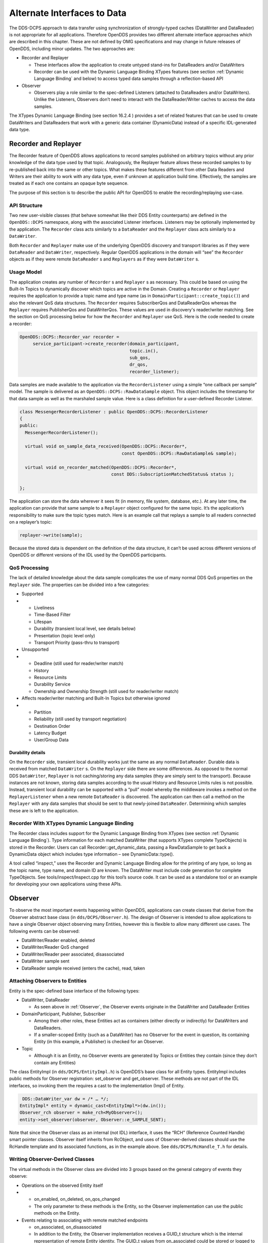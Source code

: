 ############################
Alternate Interfaces to Data
############################

The DDS-DCPS approach to data transfer using synchronization of strongly-typed caches (DataWriter and DataReader) is not appropriate for all applications.
Therefore OpenDDS provides two different alternate interface approaches which are described in this chapter.
These are not defined by OMG specifications and may change in future releases of OpenDDS, including minor updates.
The two approaches are:

* Recorder and Replayer

  * These interfaces allow the application to create untyped stand-ins for DataReaders and/or DataWriters

  * Recorder can be used with the Dynamic Language Binding XTypes features (see section :ref:`Dynamic Language Binding` and below) to access typed data samples through a reflection-based API

* Observer

  * Observers play a role similar to the spec-defined Listeners (attached to DataReaders and/or DataWriters).
    Unlike the Listeners, Observers don’t need to interact with the DataReader/Writer caches to access the data samples.

The XTypes Dynamic Language Binding (see section  16.2.4 ) provides a set of related features that can be used to create DataWriters and DataReaders that work with a generic data container (DynamicData) instead of a specific IDL-generated data type.

*********************
Recorder and Replayer
*********************

The Recorder feature of OpenDDS allows applications to record samples published on arbitrary topics without any prior knowledge of the data type used by that topic.
Analogously, the Replayer feature allows these recorded samples to by re-published back into the same or other topics.
What makes these features different from other Data Readers and Writers are their ability to work with any data type, even if unknown at application build time.
Effectively, the samples are treated as if each one contains an opaque byte sequence.

The purpose of this section is to describe the public API for OpenDDS to enable the recording/replaying use-case.

API Structure
=============

Two new user-visible classes (that behave somewhat like their DDS Entity counterparts) are defined in the ``OpenDDS::DCPS`` namespace, along with the associated Listener interfaces.
Listeners may be optionally implemented by the application.
The ``Recorder`` class acts similarly to a ``DataReader`` and the ``Replayer`` class acts similarly to a ``DataWriter``.

Both ``Recorder`` and ``Replayer`` make use of the underlying OpenDDS discovery and transport libraries as if they were ``DataReader`` and ``DataWriter``, respectively.
Regular OpenDDS applications in the domain will “see” the ``Recorder`` objects as if they were remote ``DataReader`` s and ``Replayers`` as if they were ``DataWriter`` s.

Usage Model
===========

The application creates any number of ``Recorder`` s and ``Replayer`` s as necessary.
This could be based on using the Built-In Topics to dynamically discover which topics are active in the Domain.
Creating a ``Recorder`` or ``Replayer`` requires the application to provide a topic name and type name (as in ``DomainParticipant::create_topic()``) and also the relevant QoS data structures.
The ``Recorder`` requires SubscriberQos and DataReaderQos whereas the ``Replayer`` requires PublisherQos and DataWriterQos.
These values are used in discovery's reader/writer matching.
See the section on QoS processing below for how the ``Recorder`` and ``Replayer`` use QoS.
Here is the code needed to create a recorder:

.. code-block:: cpp

     OpenDDS::DCPS::Recorder_var recorder =
          service_participant->create_recorder(domain_participant,
                                               topic.in(),
                                               sub_qos,
                                               dr_qos,
                                               recorder_listener);

Data samples are made available to the application via the ``RecorderListener`` using a simple “one callback per sample” model.
The sample is delivered as an ``OpenDDS::DCPS::RawDataSample`` object.
This object includes the timestamp for that data sample as well as the marshaled sample value.
Here is a class definition for a user-defined Recorder Listener.

.. code-block:: cpp

    class MessengerRecorderListener : public OpenDDS::DCPS::RecorderListener
    {
    public:
      MessengerRecorderListener();

      virtual void on_sample_data_received(OpenDDS::DCPS::Recorder*,
                                           const OpenDDS::DCPS::RawDataSample& sample);

      virtual void on_recorder_matched(OpenDDS::DCPS::Recorder*,
                                       const DDS::SubscriptionMatchedStatus& status );

    };

The application can store the data wherever it sees fit (in memory, file system, database, etc.).
At any later time, the application can provide that same sample to a ``Replayer`` object configured for the same topic.
It’s the application’s responsibility to make sure the topic types match.
Here is an example call that replays a sample to all readers connected on a replayer’s topic:

.. code-block:: cpp

         replayer->write(sample);

Because the stored data is dependent on the definition of the data structure, it can’t be used across different versions of OpenDDS or different versions of the IDL used by the OpenDDS participants.

QoS Processing
==============

The lack of detailed knowledge about the data sample complicates the use of many normal DDS QoS properties on the ``Replayer`` side.
The properties can be divided into a few categories:

* Supported

* * Liveliness

  * Time-Based Filter

  * Lifespan

  * Durability (transient local level, see details below)

  * Presentation (topic level only)

  * Transport Priority (pass-thru to transport)

* Unsupported

* * Deadline (still used for reader/writer match)

  * History

  * Resource Limits

  * Durability Service

  * Ownership and Ownership Strength (still used for reader/writer match)

* Affects reader/writer matching and Built-In Topics but otherwise ignored

* * Partition

  * Reliability (still used by transport negotiation)

  * Destination Order

  * Latency Budget

  * User/Group Data


Durability details
------------------

On the ``Recorder`` side, transient local durability works just the same as any normal ``DataReader``.
Durable data is received from matched ``DataWriter`` s.
On the ``Replayer`` side there are some differences.
As opposed to the normal DDS ``DataWriter``, ``Replayer`` is not caching/storing any data samples (they are simply sent to the transport).
Because instances are not known, storing data samples according to the usual History and Resource Limits rules is not possible.
Instead, transient local durability can be supported with a “pull” model whereby the middleware invokes a method on the ``ReplayerListener`` when a new remote ``DataReader`` is discovered.
The application can then call a method on the ``Replayer`` with any data samples that should be sent to that newly-joined ``DataReader``.
Determining which samples these are is left to the application.

Recorder With XTypes Dynamic Language Binding
=============================================

The Recorder class includes support for the Dynamic Language Binding from XTypes (see section :ref:`Dynamic Language Binding`).
Type information for each matched DataWriter (that supports XTypes complete TypeObjects) is stored in the Recorder.
Users can call Recorder::get_dynamic_data, passing a RawDataSample to get back a DynamicData object which includes type information – see DynamicData::type().

A tool called “inspect,” uses the Recorder and Dynamic Language Binding allow for the printing of any type, so long as the topic name, type name, and domain ID are known.
The DataWriter must include code generation for complete TypeObjects.
See tools/inspect/Inspect.cpp for this tool’s source code.
It can be used as a standalone tool or an example for developing your own applications using these APIs.

********
Observer
********

To observe the most important events happening within OpenDDS, applications can create classes that derive from the Observer abstract base class (in ``dds/DCPS/Observer.h``).
The design of Observer is intended to allow applications to have a single Observer object observing many Entities, however this is flexible to allow many different use cases.
The following events can be observed:

* DataWriter/Reader enabled, deleted

* DataWriter/Reader QoS changed

* DataWriter/Reader peer associated, disassociated

* DataWriter sample sent

* DataReader sample received (enters the cache), read, taken


Attaching Observers to Entities
===============================

Entity is the spec-defined base interface of the following types:

* DataWriter, DataReader

  * As seen above in :ref:`Observer`, the Observer events originate in the DataWriter and DataReader Entities

* DomainParticipant, Publisher, Subscriber

  * Among their other roles, these Entities act as containers (either directly or indirectly) for DataWriters and DataReaders.

  * If a smaller-scoped Entity (such as a DataWriter) has no Observer for the event in question, its containing Entity (in this example, a Publisher) is checked for an Observer.

* Topic

  * Although it is an Entity, no Observer events are generated by Topics or Entities they contain (since they don’t contain any Entities)

The class EntityImpl (in ``dds/DCPS/EntityImpl.h``) is OpenDDS’s base class for all Entity types.
EntityImpl includes public methods for Observer registration: set_observer and get_observer.
These methods are not part of the IDL interfaces, so invoking them the requires a cast to the implementation (Impl) of Entity.

.. code-block:: cpp

      DDS::DataWriter_var dw = /* … */;
     EntityImpl* entity = dynamic_cast<EntityImpl*>(dw.in());
     Observer_rch observer = make_rch<MyObserver>();
     entity->set_observer(observer, Observer::e_SAMPLE_SENT);

Note that since the Observer class as an internal (not IDL) interface, it uses the “RCH” (Reference Counted Handle) smart pointer classes.
Observer itself inherits from RcObject, and uses of Observer-derived classes should use the RcHandle template and its associated functions, as in the example above.
See ``dds/DCPS/RcHandle_T.h`` for details.

Writing Observer-Derived Classes
================================

The virtual methods in the Observer class are divided into 3 groups based on the general category of events they observe:

* Operations on the observed Entity itself

* * on_enabled, on_deleted, on_qos_changed

  * The only parameter to these methods is the Entity, so the Observer implementation can use the public methods on the Entity.

* Events relating to associating with remote matched endpoints

  * on_associated, on_disassociated

  * In addition to the Entity, the Observer implementation receives a GUID_t structure which is the internal representation of remote Entity identity.
    The GUID_t values from on_associated could be stored or logged to correlate them with the values from on_disassociated.

* Events relating to data samples moving through the system

  * on_sample_sent, on_sample_received, on_sample_read, on_sample_taken

* * In addition to the Entity, the Observer implementation receives an instance of the Sample structure.
    The definition of this structure is nested within Observer.
    See below for details.


The Observer::Sample structure
==============================

The Observer::Sample structure contains the following fields:

* instance and instance_state

  * Describe the instance that this sample belongs to, using the spec-defined types

* timestamp and sequence_number

  * Attributes of the sample itself: timestamp uses a spec-defined type whereas sequence_number uses the OpenDDS internal type for DDSI-RTPS 64-bit sequence numbers.

* data and data_dispatcher

  * Since Observer is an un-typed interface, the contents of the data sample itself are represented only as a void pointer

  * Implementations that need to process this data can use the data_dispatcher object to interpret it.
    See the class definition of ValueDispatcher in ``dds/DCPS/ValueDispatcher.h`` for more details.

